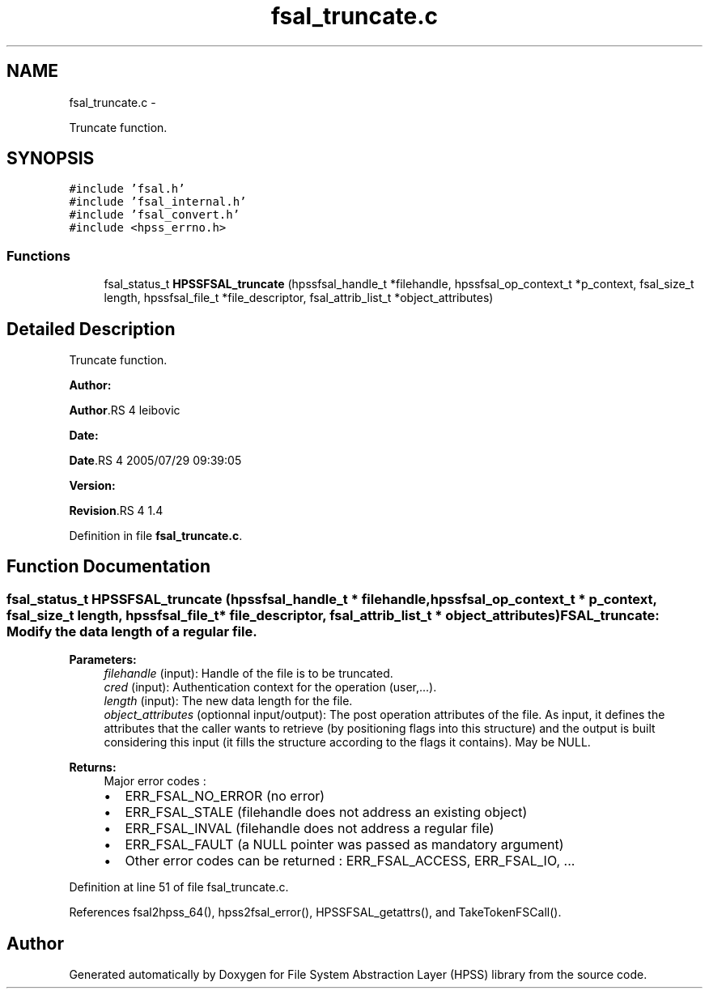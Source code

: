 .TH "fsal_truncate.c" 3 "15 Sep 2010" "Version 0.2" "File System Abstraction Layer (HPSS) library" \" -*- nroff -*-
.ad l
.nh
.SH NAME
fsal_truncate.c \- 
.PP
Truncate function.  

.SH SYNOPSIS
.br
.PP
\fC#include 'fsal.h'\fP
.br
\fC#include 'fsal_internal.h'\fP
.br
\fC#include 'fsal_convert.h'\fP
.br
\fC#include <hpss_errno.h>\fP
.br

.SS "Functions"

.in +1c
.ti -1c
.RI "fsal_status_t \fBHPSSFSAL_truncate\fP (hpssfsal_handle_t *filehandle, hpssfsal_op_context_t *p_context, fsal_size_t length, hpssfsal_file_t *file_descriptor, fsal_attrib_list_t *object_attributes)"
.br
.in -1c
.SH "Detailed Description"
.PP 
Truncate function. 

\fBAuthor:\fP
.RS 4
.RE
.PP
\fBAuthor\fP.RS 4
leibovic 
.RE
.PP
\fBDate:\fP
.RS 4
.RE
.PP
\fBDate\fP.RS 4
2005/07/29 09:39:05 
.RE
.PP
\fBVersion:\fP
.RS 4
.RE
.PP
\fBRevision\fP.RS 4
1.4 
.RE
.PP

.PP
Definition in file \fBfsal_truncate.c\fP.
.SH "Function Documentation"
.PP 
.SS "fsal_status_t HPSSFSAL_truncate (hpssfsal_handle_t * filehandle, hpssfsal_op_context_t * p_context, fsal_size_t length, hpssfsal_file_t * file_descriptor, fsal_attrib_list_t * object_attributes)"FSAL_truncate: Modify the data length of a regular file.
.PP
\fBParameters:\fP
.RS 4
\fIfilehandle\fP (input): Handle of the file is to be truncated. 
.br
\fIcred\fP (input): Authentication context for the operation (user,...). 
.br
\fIlength\fP (input): The new data length for the file. 
.br
\fIobject_attributes\fP (optionnal input/output): The post operation attributes of the file. As input, it defines the attributes that the caller wants to retrieve (by positioning flags into this structure) and the output is built considering this input (it fills the structure according to the flags it contains). May be NULL.
.RE
.PP
\fBReturns:\fP
.RS 4
Major error codes :
.IP "\(bu" 2
ERR_FSAL_NO_ERROR (no error)
.IP "\(bu" 2
ERR_FSAL_STALE (filehandle does not address an existing object)
.IP "\(bu" 2
ERR_FSAL_INVAL (filehandle does not address a regular file)
.IP "\(bu" 2
ERR_FSAL_FAULT (a NULL pointer was passed as mandatory argument)
.IP "\(bu" 2
Other error codes can be returned : ERR_FSAL_ACCESS, ERR_FSAL_IO, ... 
.PP
.RE
.PP

.PP
Definition at line 51 of file fsal_truncate.c.
.PP
References fsal2hpss_64(), hpss2fsal_error(), HPSSFSAL_getattrs(), and TakeTokenFSCall().
.SH "Author"
.PP 
Generated automatically by Doxygen for File System Abstraction Layer (HPSS) library from the source code.
